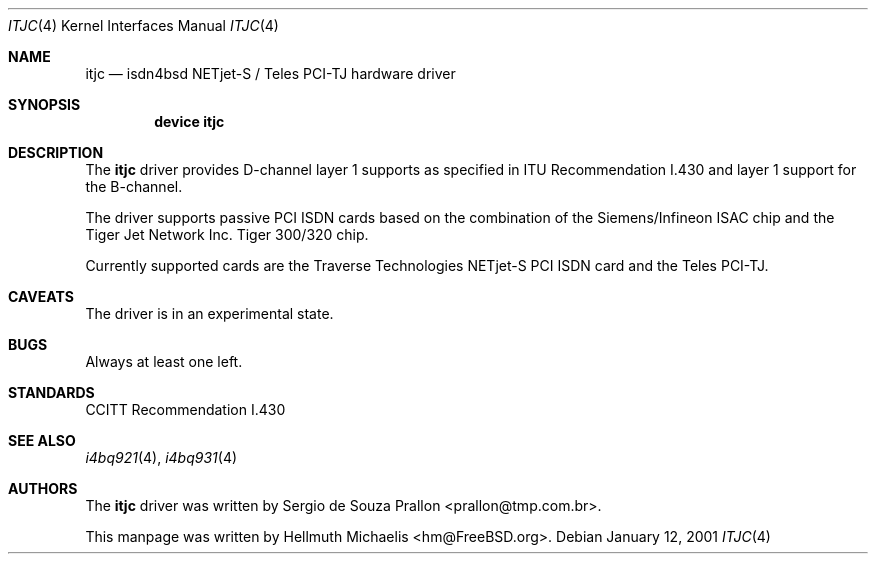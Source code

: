 .\"
.\" Copyright (c) 2001 Hellmuth Michaelis. All rights reserved.
.\"
.\" Redistribution and use in source and binary forms, with or without
.\" modification, are permitted provided that the following conditions
.\" are met:
.\" 1. Redistributions of source code must retain the above copyright
.\"    notice, this list of conditions and the following disclaimer.
.\" 2. Redistributions in binary form must reproduce the above copyright
.\"    notice, this list of conditions and the following disclaimer in the
.\"    documentation and/or other materials provided with the distribution.
.\"
.\" THIS SOFTWARE IS PROVIDED BY THE AUTHOR AND CONTRIBUTORS ``AS IS'' AND
.\" ANY EXPRESS OR IMPLIED WARRANTIES, INCLUDING, BUT NOT LIMITED TO, THE
.\" IMPLIED WARRANTIES OF MERCHANTABILITY AND FITNESS FOR A PARTICULAR PURPOSE
.\" ARE DISCLAIMED.  IN NO EVENT SHALL THE AUTHOR OR CONTRIBUTORS BE LIABLE
.\" FOR ANY DIRECT, INDIRECT, INCIDENTAL, SPECIAL, EXEMPLARY, OR CONSEQUENTIAL
.\" DAMAGES (INCLUDING, BUT NOT LIMITED TO, PROCUREMENT OF SUBSTITUTE GOODS
.\" OR SERVICES; LOSS OF USE, DATA, OR PROFITS; OR BUSINESS INTERRUPTION)
.\" HOWEVER CAUSED AND ON ANY THEORY OF LIABILITY, WHETHER IN CONTRACT, STRICT
.\" LIABILITY, OR TORT (INCLUDING NEGLIGENCE OR OTHERWISE) ARISING IN ANY WAY
.\" OUT OF THE USE OF THIS SOFTWARE, EVEN IF ADVISED OF THE POSSIBILITY OF
.\" SUCH DAMAGE.
.\"
.\" $FreeBSD$
.\"
.\"	last edit-date: [Fri Jan 12 10:07:04 2001]
.\"
.Dd January 12, 2001
.Dt ITJC 4
.Os
.Sh NAME
.Nm itjc
.Nd isdn4bsd NETjet-S / Teles PCI-TJ hardware driver
.Sh SYNOPSIS
.Cd "device itjc"
.Sh DESCRIPTION
The
.Nm
driver provides D-channel layer 1 supports as specified in ITU Recommendation
I.430 and layer 1 support for the B-channel.
.Pp
The driver supports passive PCI ISDN cards based on the combination of
the Siemens/Infineon ISAC chip and the Tiger Jet Network Inc.\& Tiger 300/320
chip.
.Pp
Currently supported cards are the Traverse Technologies NETjet-S PCI ISDN
card and the Teles PCI-TJ.
.Sh CAVEATS
The driver is in an experimental state.
.Sh BUGS
Always at least one left.
.Sh STANDARDS
CCITT Recommendation I.430
.Sh SEE ALSO
.Xr i4bq921 4 ,
.Xr i4bq931 4
.Sh AUTHORS
.An -nosplit
The
.Nm
driver was written by
.An Sergio de Souza Prallon Aq prallon@tmp.com.br .
.Pp
This manpage was written by
.An Hellmuth Michaelis Aq hm@FreeBSD.org .

